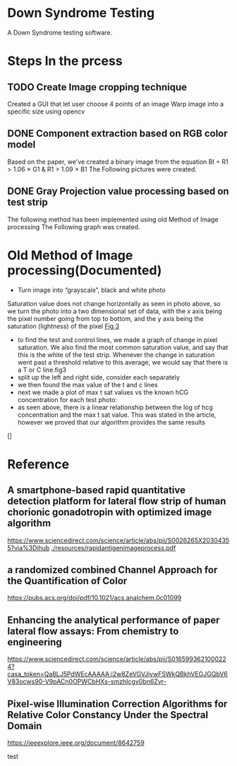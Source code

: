 * Down Syndrome Testing
A Down Syndrome testing software.

* Steps In the prcess
** TODO Create Image cropping technique
Created a GUI that let user choose 4 points of an image
Warp image into a specific size using opencv
** DONE Component extraction based on RGB color model
Based on the paper, we've created a binary image from the equation
BI = R1 > 1.06 \times G1 & R1 > 1.09 \times B1
The Following pictures were created.
[[./img/original/100.png]] [[./img/BinaryImage/img.png]]
** DONE Gray Projection value processing based on test strip
The following method has been implemented using old Method of Image processing
The Following graph was created.

[[./img/original/100.png]] [[./img/saturation/100_saturation.png]]
* Old Method of Image processing(Documented)
- Turn image into “grayscale”, black and white photo
Saturation value does not change horizontally as seen in photo above, so we turn the photo into a two dimensional set of data, with the x axis being the pixel number going from top to bottom, and the y axis being the saturation (lightness) of the pixel
[[./img/10.png][Fig 3]]
- to find the test and control lines, we made a graph of change in pixel saturation. We also find the most common saturation value, and say that this is the white of the test strip. Whenever the change in saturation went past a threshold relative to this average, we would say that there is a T or C line.fig3
- split up the left and right side, consider each separately
- we then found the max value of the t and c lines
- next we made a plot of max t sat values vs the known hCG concentration for each test photo:
- as seen above, there is a linear relationship between the log of hcg concentration and the max t sat value. This was stated in the article, however we proved that our algorithm provides the same results
[]
* Reference
** A smartphone-based rapid quantitative detection platform for lateral flow strip of human chorionic gonadotropin with optimized image algorithm
[[https://www.sciencedirect.com/science/article/abs/pii/S0026265X20304355?via%3Dihub]]
[[./resources/rapidantigenimageprocess.pdf]]

** a randomized combined Channel Approach for the Quantification of Color 
https://pubs.acs.org/doi/pdf/10.1021/acs.analchem.0c01099
** Enhancing the analytical performance of paper lateral flow assays: From chemistry to engineering
https://www.sciencedirect.com/science/article/abs/pii/S0165993621000224?casa_token=Qa8LJ5PdWEcAAAAA:i2w8ZeVGVJiywFSWkQBkhVEGJGQbV6V83ocws90-V9pACn0OPWCbHXs-smzhIcgv0bn6Zyr-

** Pixel-wise Illumination Correction Algorithms for Relative Color Constancy Under the Spectral Domain
https://ieeexplore.ieee.org/document/8642759

test